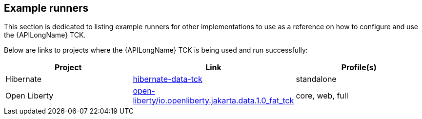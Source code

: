 == Example runners

This section is dedicated to listing example runners for other implementations to use as a reference on how to configure and use the {APILongName} TCK.

Below are links to projects where the {APILongName} TCK is being used and run successfully: 

|===
|Project |Link |Profile(s)

|Hibernate
|https://github.com/jakartaredhat/hibernate-data-tck/tree/3e5fd4ddc68b60cc026987021d8d3e80ebed6809[hibernate-data-tck]
|standalone

|Open Liberty
|https://github.com/OpenLiberty/open-liberty/tree/549a6b89005de62289df7b550aedd229dd407722/dev/io.openliberty.jakarta.data.1.0_fat_tck[open-liberty/io.openliberty.jakarta.data.1.0_fat_tck]
|core, web, full

|===

// TODO add JNoSQL once implemented